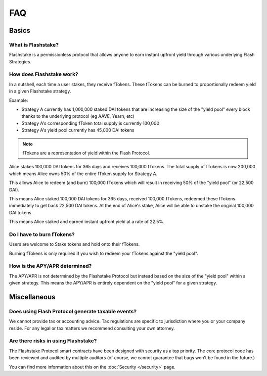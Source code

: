 FAQ
===

**Basics**
----------

What is Flashstake?
~~~~~~~~~~~~~~~~~~~~~~~~~~~
Flashstake is a permissionless protocol that allows anyone to earn instant upfront yield through various underlying
Flash Strategies.


How does Flashstake work?
~~~~~~~~~~~~~~~~~~~~~~~~~~~
In a nutshell, each time a user stakes, they receive fTokens. These fTokens can be burned to proportionally redeem
yield in a given Flashstake strategy.

Example:

- Strategy A currently has 1,000,000 staked DAI tokens that are increasing the size of the "yield pool" every block thanks to the underlying protocol (eg AAVE, Yearn, etc)

- Strategy A's corresponding fToken total supply is currently 100,000

- Strategy A's yield pool currently has 45,000 DAI tokens

.. note::
    fTokens are a representation of yield within the Flash Protocol.

Alice stakes 100,000 DAI tokens for 365 days and receives 100,000 fTokens. The total supply of fTokens is now
200,000 which means Alice owns 50% of the entire fToken supply for Strategy A.

This allows Alice to redeem (and burn) 100,000 fTokens which will result in receiving 50% of the "yield pool" (or 22,500 DAI).

This means Alice staked 100,000 DAI tokens for 365 days, received 100,000 fTokens, redeemed these fTokens immediately
to get back 22,500 DAI tokens. At the end of Alice's stake, Alice will be able to unstake the original 100,000 DAI tokens.

This means Alice staked and earned instant upfront yield at a rate of 22.5%.


Do I have to burn fTokens?
~~~~~~~~~~~~~~~~~~~~~~~~~~~
Users are welcome to Stake tokens and hold onto their fTokens.

Burning fTokens is only required if you wish to redeem your fTokens against the "yield pool".


How is the APY/APR determined?
~~~~~~~~~~~~~~~~~~~~~~~~~~~
The APY/APR is not determined by the Flashstake Protocol but instead based on the size of the "yield pool" within a
given strategy. This means the APY/APR is entirely dependent on the "yield pool" for a given strategy.


**Miscellaneous**
-----------------

Does using Flash Protocol generate taxable events?
~~~~~~~~~~~~~~~~~~~~~~~~~~~~~~~~~~~~~~~~~~~~~~~~~~~~~~
We cannot provide tax or accounting advice. Tax regulations are specific
to jurisdiction where you or your company reside. For any legal or tax
matters we recommend consulting your own attorney.

Are there risks in using Flashstake?
~~~~~~~~~~~~~~~~~~~~~~~~~~~~~~~~~~~~~~~~~~~~
The Flashstake Protocol smart contracts have been designed with security as a top priority. The core protocol code
has been reviewed and audited by multiple auditors (of course, we cannot guarantee that bugs won’t be found in the
future.)

You can find more information about this on the :doc:`Security </security>` page.
